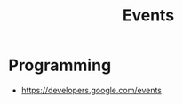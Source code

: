 :PROPERTIES:
:ID:       58BF6F51-0C6D-4EAC-B5F6-65E76C3A4D45
:END:
#+title: Events

* Programming
+ https://developers.google.com/events
